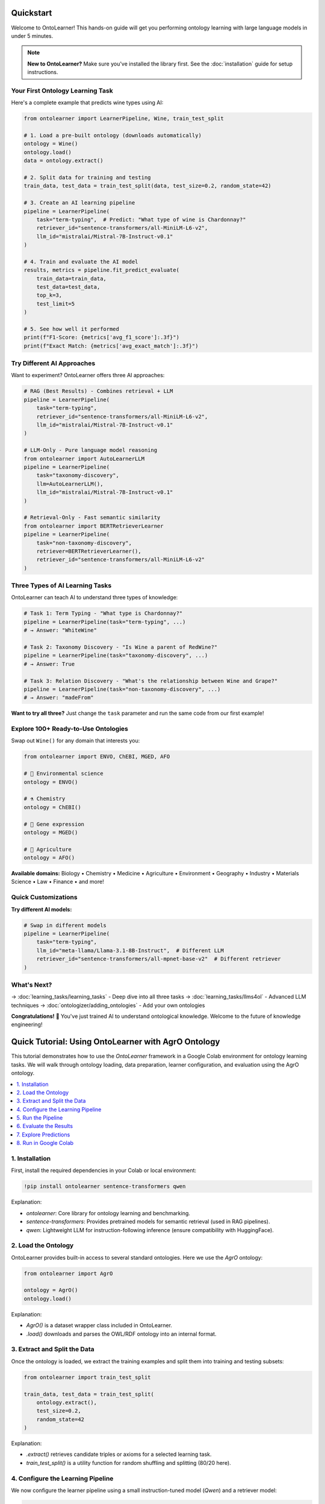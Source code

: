 Quickstart
================

Welcome to OntoLearner! This hands-on guide will get you performing ontology learning with large language models in under 5 minutes.

.. note::
   **New to OntoLearner?** Make sure you've installed the library first. See the :doc:`installation` guide for setup instructions.

Your First Ontology Learning Task
------------------------------------
Here's a complete example that predicts wine types using AI:

.. code-block:: python

    from ontolearner import LearnerPipeline, Wine, train_test_split

    # 1. Load a pre-built ontology (downloads automatically)
    ontology = Wine()
    ontology.load()
    data = ontology.extract()

    # 2. Split data for training and testing
    train_data, test_data = train_test_split(data, test_size=0.2, random_state=42)

    # 3. Create an AI learning pipeline
    pipeline = LearnerPipeline(
        task="term-typing",  # Predict: "What type of wine is Chardonnay?"
        retriever_id="sentence-transformers/all-MiniLM-L6-v2",
        llm_id="mistralai/Mistral-7B-Instruct-v0.1"
    )

    # 4. Train and evaluate the AI model
    results, metrics = pipeline.fit_predict_evaluate(
        train_data=train_data,
        test_data=test_data,
        top_k=3,
        test_limit=5
    )

    # 5. See how well it performed
    print(f"F1-Score: {metrics['avg_f1_score']:.3f}")
    print(f"Exact Match: {metrics['avg_exact_match']:.3f}")


Try Different AI Approaches
------------------------------
Want to experiment? OntoLearner offers three AI approaches:

.. code-block:: python

    # RAG (Best Results) - Combines retrieval + LLM
    pipeline = LearnerPipeline(
        task="term-typing",
        retriever_id="sentence-transformers/all-MiniLM-L6-v2",
        llm_id="mistralai/Mistral-7B-Instruct-v0.1"
    )

    # LLM-Only - Pure language model reasoning
    from ontolearner import AutoLearnerLLM
    pipeline = LearnerPipeline(
        task="taxonomy-discovery",
        llm=AutoLearnerLLM(),
        llm_id="mistralai/Mistral-7B-Instruct-v0.1"
    )

    # Retrieval-Only - Fast semantic similarity
    from ontolearner import BERTRetrieverLearner
    pipeline = LearnerPipeline(
        task="non-taxonomy-discovery",
        retriever=BERTRetrieverLearner(),
        retriever_id="sentence-transformers/all-MiniLM-L6-v2"
    )

Three Types of AI Learning Tasks
---------------------------------
OntoLearner can teach AI to understand three types of knowledge:

.. code-block:: python

    # Task 1: Term Typing - "What type is Chardonnay?"
    pipeline = LearnerPipeline(task="term-typing", ...)
    # → Answer: "WhiteWine"

    # Task 2: Taxonomy Discovery - "Is Wine a parent of RedWine?"
    pipeline = LearnerPipeline(task="taxonomy-discovery", ...)
    # → Answer: True

    # Task 3: Relation Discovery - "What's the relationship between Wine and Grape?"
    pipeline = LearnerPipeline(task="non-taxonomy-discovery", ...)
    # → Answer: "madeFrom"

**Want to try all three?** Just change the ``task`` parameter and run the same code from our first example!


Explore 100+ Ready-to-Use Ontologies
---------------------------------------
Swap out ``Wine()`` for any domain that interests you:

.. code-block:: python

    from ontolearner import ENVO, ChEBI, MGED, AFO

    # 🌱 Environmental science
    ontology = ENVO()

    # ⚗️ Chemistry
    ontology = ChEBI()

    # 🧬 Gene expression
    ontology = MGED()

    # 🚜 Agriculture
    ontology = AFO()

**Available domains:** Biology • Chemistry • Medicine • Agriculture • Environment • Geography • Industry • Materials Science • Law • Finance • and more!


Quick Customizations
----------------------
**Try different AI models:**

.. code-block:: python

    # Swap in different models
    pipeline = LearnerPipeline(
        task="term-typing",
        llm_id="meta-llama/Llama-3.1-8B-Instruct",  # Different LLM
        retriever_id="sentence-transformers/all-mpnet-base-v2"  # Different retriever
    )

What's Next?
---------------
→ :doc:`learning_tasks/learning_tasks` - Deep dive into all three tasks
→ :doc:`learning_tasks/llms4ol` - Advanced LLM techniques
→ :doc:`ontologizer/adding_ontologies` - Add your own ontologies

**Congratulations!** 🎉 You've just trained AI to understand ontological knowledge. Welcome to the future of knowledge engineering!


Quick Tutorial: Using OntoLearner with AgrO Ontology
=====================================================

This tutorial demonstrates how to use the `OntoLearner` framework in a Google Colab environment for ontology learning tasks. We will walk through ontology loading, data preparation, learner configuration, and evaluation using the AgrO ontology.

.. contents::
   :local:
   :depth: 2

1. Installation
---------------

First, install the required dependencies in your Colab or local environment:

.. code-block:: python

   !pip install ontolearner sentence-transformers qwen

Explanation:

- `ontolearner`: Core library for ontology learning and benchmarking.
- `sentence-transformers`: Provides pretrained models for semantic retrieval (used in RAG pipelines).
- `qwen`: Lightweight LLM for instruction-following inference (ensure compatibility with HuggingFace).

2. Load the Ontology
--------------------

OntoLearner provides built-in access to several standard ontologies. Here we use the `AgrO` ontology:

.. code-block:: python

   from ontolearner import AgrO

   ontology = AgrO()
   ontology.load()

Explanation:

- `AgrO()` is a dataset wrapper class included in OntoLearner.
- `.load()` downloads and parses the OWL/RDF ontology into an internal format.

3. Extract and Split the Data
-----------------------------

Once the ontology is loaded, we extract the training examples and split them into training and testing subsets:

.. code-block:: python

   from ontolearner import train_test_split

   train_data, test_data = train_test_split(
       ontology.extract(),
       test_size=0.2,
       random_state=42
   )

Explanation:

- `.extract()` retrieves candidate triples or axioms for a selected learning task.
- `train_test_split()` is a utility function for random shuffling and splitting (80/20 here).

4. Configure the Learning Pipeline
----------------------------------

We now configure the learner pipeline using a small instruction-tuned model (`Qwen`) and a retriever model:

.. code-block:: python

   from ontolearner import LearnerPipeline

   pipeline = LearnerPipeline(
       retriever_id='sentence-transformers/all-MiniLM-L6-v2',
       llm_id='Qwen/Qwen2.5-0.5B-Instruct',
       hf_token='<YOUR_HF_TOKEN>',
       batch_size=16,
       top_k=3
   )

Explanation:

- `retriever_id`: Semantic retriever that retrieves relevant context from ontology fragments.
- `llm_id`: The instruction-following language model used to generate candidate outputs.
- `top_k`: Number of retrieved examples passed to the LLM (used in RAG setup).
- `hf_token`: Required for loading gated models from Hugging Face.

5. Run the Pipeline
-------------------

Once configured, the pipeline is executed on the training and test data:

.. code-block:: python

   outputs = pipeline(
       train_data=train_data,
       test_data=test_data,
       evaluate=True,
       task='non-taxonomic-re'
   )

Explanation:

- `task`: One of `term-typing`, `taxonomy-discovery`, or `non-taxonomic-re`.
- `evaluate=True`: Computes performance metrics like precision, recall, and F1-score.
- Returns a dictionary with predictions, metrics, logs, and timing.

6. Evaluate the Results
------------------------

You can inspect the metrics and runtime performance:

.. code-block:: python

   print("Metrics:", outputs['metrics'])
   print("Elapsed time:", outputs['elapsed_time'])

Explanation:

- Useful to monitor model accuracy and speed.
- Helps compare different LLM/retriever configurations across tasks.

7. Explore Predictions
-----------------------

You can examine a few sample predictions for inspection:

.. code-block:: python

   import pandas as pd

   pd.DataFrame(outputs['predictions'][:5])

Explanation:

- Displays the first 5 predictions in a readable format.
- Each row may include the input, predicted output, true label (if available), and confidence scores.

8. Run in Google Colab
-----------------------

To interactively run this tutorial, use the Colab notebook provided here:

`Open in Colab <https://colab.research.google.com/drive/1DuElAyEFzd1vtqTjDEXWcc0zCbiV2Yee?usp=sharing>`_

.. note::

   Ensure your Hugging Face token has access to gated models like `Qwen2.5-0.5B-Instruct`. You can get one at https://huggingface.co/settings/tokens.

---

This quickstart guide should help you get started with `OntoLearner` in minutes. For more complex tasks or datasets, refer to the full documentation and examples.
